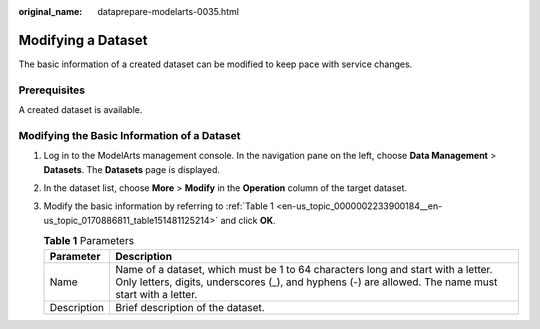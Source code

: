 :original_name: dataprepare-modelarts-0035.html

.. _dataprepare-modelarts-0035:

Modifying a Dataset
===================

The basic information of a created dataset can be modified to keep pace with service changes.

Prerequisites
-------------

A created dataset is available.

Modifying the Basic Information of a Dataset
--------------------------------------------

#. Log in to the ModelArts management console. In the navigation pane on the left, choose **Data Management** > **Datasets**. The **Datasets** page is displayed.

#. In the dataset list, choose **More** > **Modify** in the **Operation** column of the target dataset.

#. Modify the basic information by referring to :ref:`Table 1 <en-us_topic_0000002233900184__en-us_topic_0170886811_table151481125214>` and click **OK**.

   .. _en-us_topic_0000002233900184__en-us_topic_0170886811_table151481125214:

   .. table:: **Table 1** Parameters

      +-------------+------------------------------------------------------------------------------------------------------------------------------------------------------------------------------------------+
      | Parameter   | Description                                                                                                                                                                              |
      +=============+==========================================================================================================================================================================================+
      | Name        | Name of a dataset, which must be 1 to 64 characters long and start with a letter. Only letters, digits, underscores (_), and hyphens (-) are allowed. The name must start with a letter. |
      +-------------+------------------------------------------------------------------------------------------------------------------------------------------------------------------------------------------+
      | Description | Brief description of the dataset.                                                                                                                                                        |
      +-------------+------------------------------------------------------------------------------------------------------------------------------------------------------------------------------------------+
